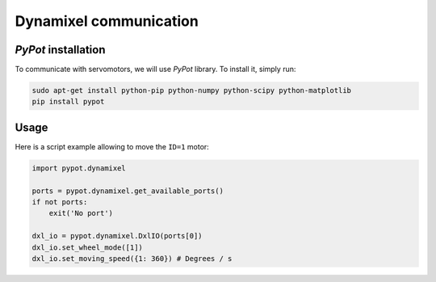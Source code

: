 .. slide:: middleSlide

Dynamixel communication
=======================

.. slide::

*PyPot* installation
---------------------

To communicate with servomotors, we will use *PyPot* library. To install it, simply run:

.. code-block::

    sudo apt-get install python-pip python-numpy python-scipy python-matplotlib
    pip install pypot

.. slide::

Usage
-----

Here is a script example allowing to move the ``ID=1`` motor:

.. code-block:: python

    import pypot.dynamixel

    ports = pypot.dynamixel.get_available_ports()
    if not ports:
        exit('No port')

    dxl_io = pypot.dynamixel.DxlIO(ports[0])
    dxl_io.set_wheel_mode([1])
    dxl_io.set_moving_speed({1: 360}) # Degrees / s
